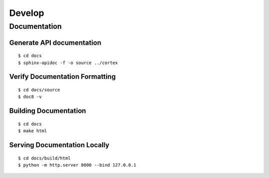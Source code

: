 Develop
===============

Documentation
~~~~~~~~~~~~~

Generate API documentation
^^^^^^^^^^^^^^^^^^^^^^^^^^
::

    $ cd docs
    $ sphinx-apidoc -f -o source ../cortex

Verify Documentation Formatting
^^^^^^^^^^^^^^^^^^^^^^^^^^^^^^^
::

    $ cd docs/source
    $ doc8 -v

Building Documentation
^^^^^^^^^^^^^^^^^^^^^^

::

    $ cd docs
    $ make html

Serving Documentation Locally
^^^^^^^^^^^^^^^^^^^^^^^^^^^^^

::

    $ cd docs/build/html
    $ python -m http.server 8000 --bind 127.0.0.1


